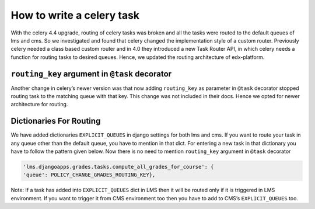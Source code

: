 How to write a celery task
==========================

With the celery 4.4 upgrade, routing of celery tasks was broken and all the tasks were routed to the default queues of lms and cms. So we investigated and found that celery changed the implementation style of a custom router. Previously celery needed a class based custom router and in 4.0 they introduced a new Task Router API, in which celery needs a function for routing tasks to desired queues. Hence, we updated the routing architecture of edx-platform.

``routing_key`` argument in ``@task`` decorator
-----------------------------------------------

Another change in celery’s newer version was that now adding ``routing_key`` as parameter in ``@task`` decorator stopped routing task to the matching queue with that key. This change was not included in their docs. Hence we opted for newer architecture for routing.

Dictionaries For Routing
------------------------

We have added dictionaries ``EXPLICIT_QUEUES`` in django settings for both lms and cms. If you want to route your task in any queue other than the default queue, you have to mention in that dict. For entering a new task in that dictionary you have to follow the pattern given below.
Now there is no need to mention ``routing_key`` argument in ``@task`` decorator


.. code-block::

    'lms.djangoapps.grades.tasks.compute_all_grades_for_course': {
    'queue': POLICY_CHANGE_GRADES_ROUTING_KEY},

Note: If a task has added into ``EXPLICIT_QUEUES`` dict in LMS then it will be routed only if it is triggered in LMS environment. If you want to trigger it from CMS environment too then you have to add to CMS’s ``EXPLICIT_QUEUES`` too.

